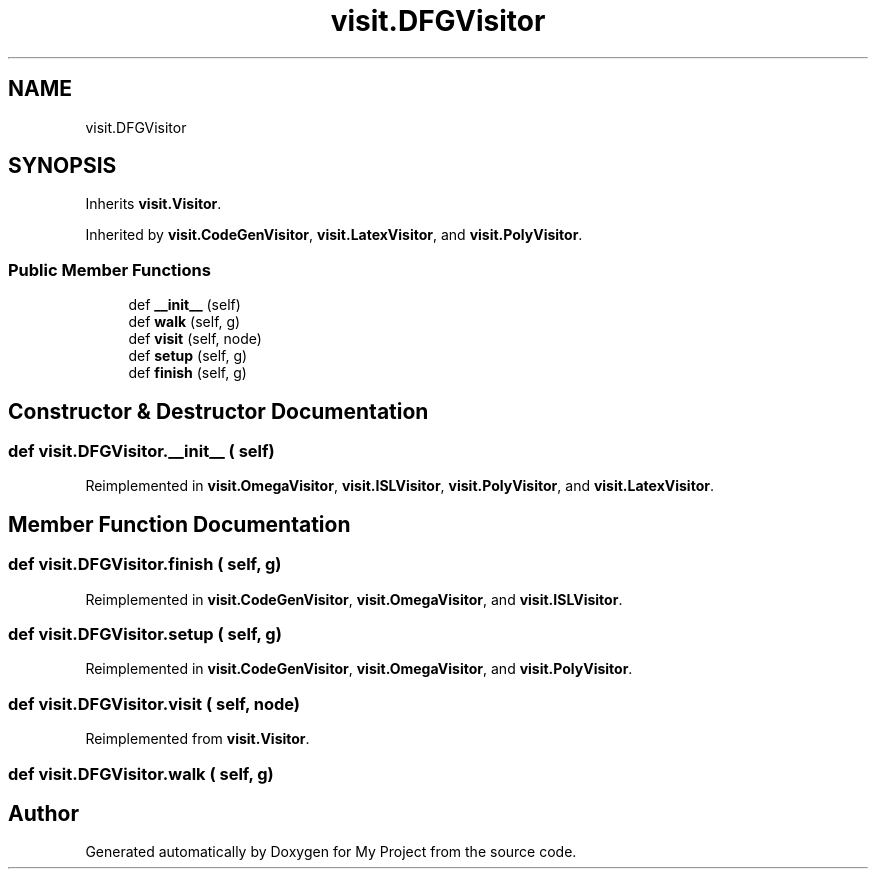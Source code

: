 .TH "visit.DFGVisitor" 3 "Sun Jul 12 2020" "My Project" \" -*- nroff -*-
.ad l
.nh
.SH NAME
visit.DFGVisitor
.SH SYNOPSIS
.br
.PP
.PP
Inherits \fBvisit\&.Visitor\fP\&.
.PP
Inherited by \fBvisit\&.CodeGenVisitor\fP, \fBvisit\&.LatexVisitor\fP, and \fBvisit\&.PolyVisitor\fP\&.
.SS "Public Member Functions"

.in +1c
.ti -1c
.RI "def \fB__init__\fP (self)"
.br
.ti -1c
.RI "def \fBwalk\fP (self, g)"
.br
.ti -1c
.RI "def \fBvisit\fP (self, node)"
.br
.ti -1c
.RI "def \fBsetup\fP (self, g)"
.br
.ti -1c
.RI "def \fBfinish\fP (self, g)"
.br
.in -1c
.SH "Constructor & Destructor Documentation"
.PP 
.SS "def visit\&.DFGVisitor\&.__init__ ( self)"

.PP
Reimplemented in \fBvisit\&.OmegaVisitor\fP, \fBvisit\&.ISLVisitor\fP, \fBvisit\&.PolyVisitor\fP, and \fBvisit\&.LatexVisitor\fP\&.
.SH "Member Function Documentation"
.PP 
.SS "def visit\&.DFGVisitor\&.finish ( self,  g)"

.PP
Reimplemented in \fBvisit\&.CodeGenVisitor\fP, \fBvisit\&.OmegaVisitor\fP, and \fBvisit\&.ISLVisitor\fP\&.
.SS "def visit\&.DFGVisitor\&.setup ( self,  g)"

.PP
Reimplemented in \fBvisit\&.CodeGenVisitor\fP, \fBvisit\&.OmegaVisitor\fP, and \fBvisit\&.PolyVisitor\fP\&.
.SS "def visit\&.DFGVisitor\&.visit ( self,  node)"

.PP
Reimplemented from \fBvisit\&.Visitor\fP\&.
.SS "def visit\&.DFGVisitor\&.walk ( self,  g)"


.SH "Author"
.PP 
Generated automatically by Doxygen for My Project from the source code\&.
